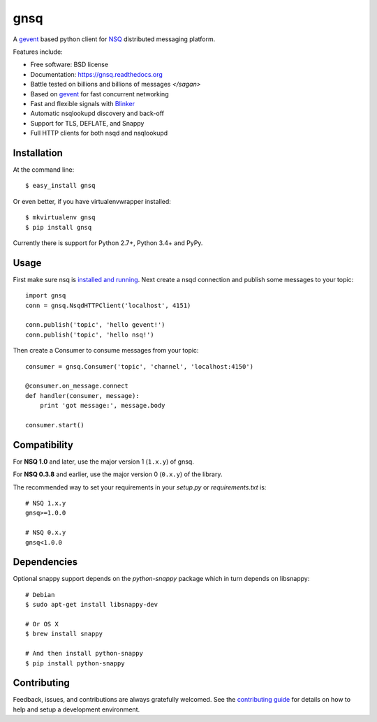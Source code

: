 ===============================
gnsq
===============================

.. image:: https://img.shields.io/pypi/v/gnsq.svg
        :target: https://pypi.python.org/pypi/gnsq

.. image:: https://img.shields.io/travis/wtolson/gnsq.svg
        :target: https://travis-ci.org/wtolson/gnsq

.. image:: https://readthedocs.org/projects/gnsq/badge/?version=latest
        :target: https://gnsq.readthedocs.io/en/latest/?badge=latest
        :alt: Documentation Status


A `gevent`_ based python client for `NSQ`_ distributed messaging platform.

Features include:

* Free software: BSD license
* Documentation: https://gnsq.readthedocs.org
* Battle tested on billions and billions of messages `</sagan>`
* Based on `gevent`_ for fast concurrent networking
* Fast and flexible signals with `Blinker`_
* Automatic nsqlookupd discovery and back-off
* Support for TLS, DEFLATE, and Snappy
* Full HTTP clients for both nsqd and nsqlookupd

Installation
------------

At the command line::

    $ easy_install gnsq

Or even better, if you have virtualenvwrapper installed::

    $ mkvirtualenv gnsq
    $ pip install gnsq

Currently there is support for Python 2.7+, Python 3.4+ and PyPy.

Usage
-----

First make sure nsq is `installed and running`_. Next create a nsqd connection
and publish some messages to your topic::

    import gnsq
    conn = gnsq.NsqdHTTPClient('localhost', 4151)

    conn.publish('topic', 'hello gevent!')
    conn.publish('topic', 'hello nsq!')

Then create a Consumer to consume messages from your topic::

    consumer = gnsq.Consumer('topic', 'channel', 'localhost:4150')

    @consumer.on_message.connect
    def handler(consumer, message):
        print 'got message:', message.body

    consumer.start()

Compatibility
-------------

For **NSQ 1.0** and later, use the major version 1 (``1.x.y``) of gnsq.

For **NSQ 0.3.8** and earlier, use the major version 0 (``0.x.y``) of the
library.

The recommended way to set your requirements in your `setup.py` or
`requirements.txt` is::

    # NSQ 1.x.y
    gnsq>=1.0.0

    # NSQ 0.x.y
    gnsq<1.0.0

Dependencies
------------

Optional snappy support depends on the `python-snappy` package which in turn
depends on libsnappy::

    # Debian
    $ sudo apt-get install libsnappy-dev

    # Or OS X
    $ brew install snappy

    # And then install python-snappy
    $ pip install python-snappy

Contributing
------------

Feedback, issues, and contributions are always gratefully welcomed. See the
`contributing guide`_ for details on how to help and setup a development
environment.


.. _gevent: http://gevent.org/
.. _NSQ: http://nsq.io/
.. _Blinker: http://pythonhosted.org/blinker/
.. _installed and running: http://nsq.io/overview/quick_start.html
.. _contributing guide: https://github.com/wtolson/gnsq/blob/master/CONTRIBUTING.rst
